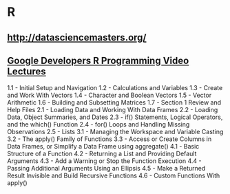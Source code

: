 ﻿* R

** http://datasciencemasters.org/

** [[http://www.r-bloggers.com/google-developers-r-programming-video-lectures/][Google Developers R Programming Video Lectures]]
   1.1 - Initial Setup and Navigation
   1.2 - Calculations and Variables
   1.3 - Create and Work With Vectors
   1.4 - Character and Boolean Vectors
   1.5 - Vector Arithmetic
   1.6 - Building and Subsetting Matrices
   1.7 - Section 1 Review and Help Files
   2.1 - Loading Data and Working With Data Frames
   2.2 - Loading Data, Object Summaries, and Dates
   2.3 - if() Statements, Logical Operators, and the which() Function
   2.4 - for() Loops and Handling Missing Observations
   2.5 - Lists
   3.1 - Managing the Workspace and Variable Casting
   3.2 - The apply() Family of Functions
   3.3 - Access or Create Columns in Data Frames, or Simplify a Data Frame using aggregate()
   4.1 - Basic Structure of a Function
   4.2 - Returning a List and Providing Default Arguments
   4.3 - Add a Warning or Stop the Function Execution
   4.4 - Passing Additional Arguments Using an Ellipsis
   4.5 - Make a Returned Result Invisible and Build Recursive Functions
   4.6 - Custom Functions With apply()
